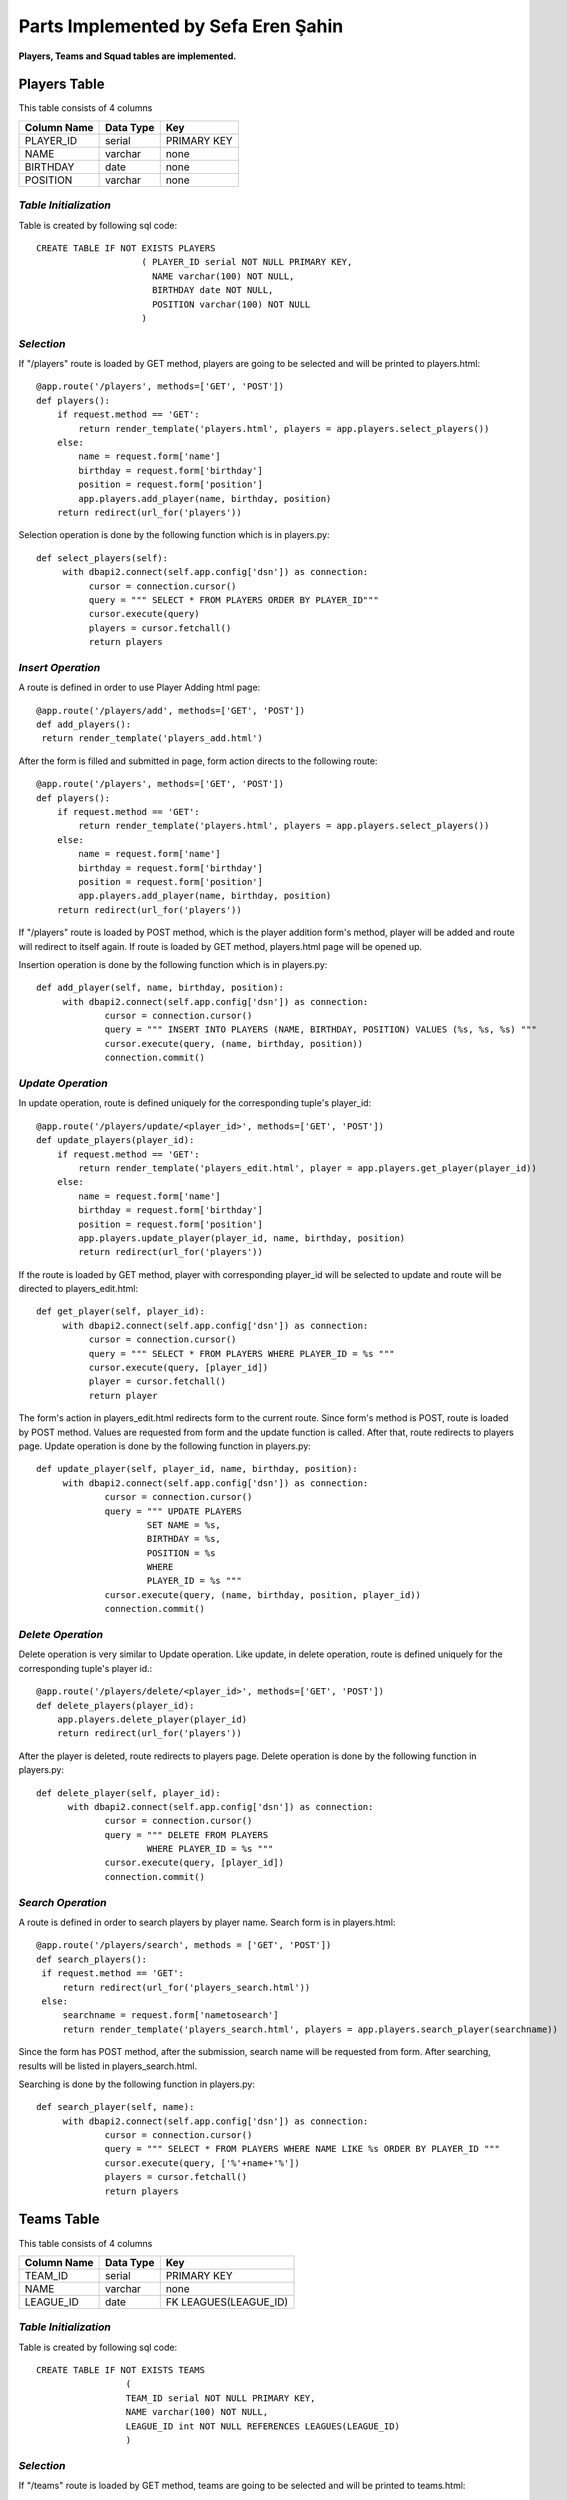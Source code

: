 Parts Implemented by Sefa Eren Şahin
====================================

**Players, Teams and Squad tables are implemented.**

Players Table
-------------
This table consists of 4 columns

+---------------+-----------+-------------+
| Column Name   | Data Type | Key         |
+===============+===========+=============+
| PLAYER_ID     | serial    | PRIMARY KEY |
+---------------+-----------+-------------+
| NAME          | varchar   | none        |
+---------------+-----------+-------------+
| BIRTHDAY      | date      | none        |
+---------------+-----------+-------------+
| POSITION      | varchar   | none        |
+---------------+-----------+-------------+

*Table Initialization*
^^^^^^^^^^^^^^^^^^^^^^

Table is created by following sql code::

   CREATE TABLE IF NOT EXISTS PLAYERS
                       ( PLAYER_ID serial NOT NULL PRIMARY KEY,
                         NAME varchar(100) NOT NULL,
                         BIRTHDAY date NOT NULL,
                         POSITION varchar(100) NOT NULL
                       )

*Selection*
^^^^^^^^^^^

If "/players" route is loaded by GET method, players are going to be selected and will be printed to players.html::

   @app.route('/players', methods=['GET', 'POST'])
   def players():
       if request.method == 'GET':
           return render_template('players.html', players = app.players.select_players())
       else:
           name = request.form['name']
           birthday = request.form['birthday']
           position = request.form['position']
           app.players.add_player(name, birthday, position)
       return redirect(url_for('players'))

Selection operation is done by the following function which is in players.py::

   def select_players(self):
        with dbapi2.connect(self.app.config['dsn']) as connection:
             cursor = connection.cursor()
             query = """ SELECT * FROM PLAYERS ORDER BY PLAYER_ID"""
             cursor.execute(query)
             players = cursor.fetchall()
             return players

*Insert Operation*
^^^^^^^^^^^^^^^^^^

A route is defined in order to use Player Adding html page::

   @app.route('/players/add', methods=['GET', 'POST'])
   def add_players():
    return render_template('players_add.html')

After the form is filled and submitted in page, form action directs to the following route::

   @app.route('/players', methods=['GET', 'POST'])
   def players():
       if request.method == 'GET':
           return render_template('players.html', players = app.players.select_players())
       else:
           name = request.form['name']
           birthday = request.form['birthday']
           position = request.form['position']
           app.players.add_player(name, birthday, position)
       return redirect(url_for('players'))

If "/players" route is loaded by POST method, which is the player addition form's method, player will be added and route will redirect to itself again.
If route is loaded by GET method, players.html page will be opened up.

Insertion operation is done by the following function which is in players.py::

   def add_player(self, name, birthday, position):
        with dbapi2.connect(self.app.config['dsn']) as connection:
                cursor = connection.cursor()
                query = """ INSERT INTO PLAYERS (NAME, BIRTHDAY, POSITION) VALUES (%s, %s, %s) """
                cursor.execute(query, (name, birthday, position))
                connection.commit()

*Update Operation*
^^^^^^^^^^^^^^^^^^

In update operation, route is defined uniquely for the corresponding tuple's player_id::

   @app.route('/players/update/<player_id>', methods=['GET', 'POST'])
   def update_players(player_id):
       if request.method == 'GET':
           return render_template('players_edit.html', player = app.players.get_player(player_id))
       else:
           name = request.form['name']
           birthday = request.form['birthday']
           position = request.form['position']
           app.players.update_player(player_id, name, birthday, position)
           return redirect(url_for('players'))

If the route is loaded by GET method, player with corresponding player_id will be selected to update and route will be directed to players_edit.html::

   def get_player(self, player_id):
        with dbapi2.connect(self.app.config['dsn']) as connection:
             cursor = connection.cursor()
             query = """ SELECT * FROM PLAYERS WHERE PLAYER_ID = %s """
             cursor.execute(query, [player_id])
             player = cursor.fetchall()
             return player

The form's action in players_edit.html redirects form to the current route. Since form's method is POST, route is loaded by POST method.
Values are requested from form and the update function is called. After that, route redirects to players page.
Update operation is done by the following function in players.py::

   def update_player(self, player_id, name, birthday, position):
        with dbapi2.connect(self.app.config['dsn']) as connection:
                cursor = connection.cursor()
                query = """ UPDATE PLAYERS
                        SET NAME = %s,
                        BIRTHDAY = %s,
                        POSITION = %s
                        WHERE
                        PLAYER_ID = %s """
                cursor.execute(query, (name, birthday, position, player_id))
                connection.commit()

*Delete Operation*
^^^^^^^^^^^^^^^^^^

Delete operation is very similar to Update operation. Like update, in delete operation, route is defined uniquely for the corresponding tuple's player id.::

   @app.route('/players/delete/<player_id>', methods=['GET', 'POST'])
   def delete_players(player_id):
       app.players.delete_player(player_id)
       return redirect(url_for('players'))

After the player is deleted, route redirects to players page. Delete operation is done by the following function in players.py::

   def delete_player(self, player_id):
         with dbapi2.connect(self.app.config['dsn']) as connection:
                cursor = connection.cursor()
                query = """ DELETE FROM PLAYERS
                        WHERE PLAYER_ID = %s """
                cursor.execute(query, [player_id])
                connection.commit()

*Search Operation*
^^^^^^^^^^^^^^^^^^

A route is defined in order to search players by player name. Search form is in players.html::

   @app.route('/players/search', methods = ['GET', 'POST'])
   def search_players():
    if request.method == 'GET':
        return redirect(url_for('players_search.html'))
    else:
        searchname = request.form['nametosearch']
        return render_template('players_search.html', players = app.players.search_player(searchname))

Since the form has POST method, after the submission, search name will be requested from form. After searching, results will be listed in players_search.html.

Searching is done by the following function in players.py::

   def search_player(self, name):
        with dbapi2.connect(self.app.config['dsn']) as connection:
                cursor = connection.cursor()
                query = """ SELECT * FROM PLAYERS WHERE NAME LIKE %s ORDER BY PLAYER_ID """
                cursor.execute(query, ['%'+name+'%'])
                players = cursor.fetchall()
                return players

Teams Table
-----------

This table consists of 4 columns

+---------------+-----------+-----------------------+
| Column Name   | Data Type | Key                   |
+===============+===========+=======================+
| TEAM_ID       | serial    | PRIMARY KEY           |
+---------------+-----------+-----------------------+
| NAME          | varchar   | none                  |
+---------------+-----------+-----------------------+
| LEAGUE_ID     | date      | FK LEAGUES(LEAGUE_ID) |
+---------------+-----------+-----------------------+

*Table Initialization*
^^^^^^^^^^^^^^^^^^^^^^

Table is created by following sql code::

   CREATE TABLE IF NOT EXISTS TEAMS
                    (
                    TEAM_ID serial NOT NULL PRIMARY KEY,
                    NAME varchar(100) NOT NULL,
                    LEAGUE_ID int NOT NULL REFERENCES LEAGUES(LEAGUE_ID)
                    )

*Selection*
^^^^^^^^^^^

If "/teams" route is loaded by GET method, teams are going to be selected and will be printed to teams.html::

   @app.route('/teams', methods=['GET', 'POST'])
   def teams():
    if request.method == 'GET':
        return render_template('teams.html', teams = app.teams.select_teams())
    else:
        name = request.form['name']
        league_id = request.form['league_id']
        app.teams.add_team(name,league_id)
    return redirect(url_for('teams'))

Selection operation is done by the following function which is in teams.py::

   def select_teams(self):
         with dbapi2.connect(self.app.config['dsn']) as connection:
              cursor = connection.cursor()
              query = """ SELECT * FROM TEAMS ORDER BY TEAM_ID """
              cursor.execute(query)
              connection.commit()

              teams = cursor.fetchall()
              return teams

*Insert Operation*
^^^^^^^^^^^^^^^^^^

A route is defined in order to use Team Adding html page Leagues are selected and added to Dropdown Menu since League_id is foreign key.::

   @app.route('/teams/add', methods=['GET', 'POST'])
   def add_teams():
    return render_template('teams_add.html', leagues = app.leagues.get_leagues())

After the form is filled and submitted in page, form action directs to the following route::

   @app.route('/teams', methods=['GET', 'POST'])
   def teams():
    if request.method == 'GET':
        return render_template('teams.html', teams = app.teams.select_teams())
    else:
        name = request.form['name']
        league_id = request.form['league_id']
        app.teams.add_team(name,league_id)
    return redirect(url_for('teams'))

If "/teams" route is loaded by POST method, which is the team addition form's method, team will be added and route will redirect to itself again.
If route is loaded by GET method, teams.html page will be opened up.

Insertion operation is done by the following function which is in teams.py::

   def add_team(self, name, league_id):
        with dbapi2.connect(self.app.config['dsn']) as connection:
                cursor = connection.cursor()
                query = """ INSERT INTO TEAMS (NAME, LEAGUE_ID) VALUES (%s, %s) """
                cursor.execute(query, (name, league_id))
                connection.commit()

*Update Operation*
^^^^^^^^^^^^^^^^^^

In update operation, route is defined uniquely for the corresponding tuple's team_id.::

   @app.route('/teams/update/<team_id>', methods=['GET', 'POST'])
   def update_teams(team_id):
    if request.method == 'GET':
        return render_template('teams_edit.html', team = app.teams.get_team(team_id), leagues = app.leagues.get_leagues())
    else:
        name = request.form['name']
        league_id = request.form['league_id']
        app.teams.update_team(team_id, name, league_id)
        return redirect(url_for('teams'))

If the route is loaded by GET method, team with corresponding team_id will be selected to update and route will be directed to teams_edit.html::

   def get_team(self, team_id):
        with dbapi2.connect(self.app.config['dsn']) as connection:
             cursor = connection.cursor()
             query = """ SELECT * FROM TEAMS WHERE TEAM_ID = %s """
             cursor.execute(query, [team_id])
             connection.commit()
             team = cursor.fetchall()
             return team

The form's action in teams_edit.html redirects form to the current route. Since form's method is POST, route is loaded by POST method.
Values are requested from form and the update function is called. After that, route redirects to teams page.
Update operation is done by the following function in teams.py::

   def update_team(self, team_id, name, league_id):
        with dbapi2.connect(self.app.config['dsn']) as connection:
                cursor = connection.cursor()
                query = """ UPDATE TEAMS
                        SET NAME = %s,
                        LEAGUE_ID = %s
                        WHERE
                        TEAM_ID = %s """
                cursor.execute(query, (name, league_id, team_id))
                connection.commit()


*Delete Operation*
^^^^^^^^^^^^^^^^^^

Delete operation is very similar to Update operation. Like update, in delete operation, route is defined uniquely for the corresponding tuple's team id.::

   @app.route('/teams/delete/<team_id>', methods=['GET', 'POST'])
   def delete_teams(team_id):
    app.teams.delete_team(team_id)
    return redirect(url_for('teams'))

After the team is deleted, route redirects to players page. Delete operation is done by the following function in teams.py::

    def delete_team(self, team_id):
         with dbapi2.connect(self.app.config['dsn']) as connection:
            cursor = connection.cursor()
            query = """ DELETE FROM TEAMS WHERE TEAM_ID = %s """
            cursor.execute(query, [team_id])
            connection.commit()

*Search Operation*
^^^^^^^^^^^^^^^^^^

A route is defined in order to search teams by team name. Search form is in teams.html::

   @app.route('/teams/search', methods = ['GET', 'POST'])
   def search_teams():
    if request.method == 'GET':
        return redirect(url_for('teams_search.html'))
    else:
        searchname = request.form['nametosearch']
        return render_template('teams_search.html', teams = app.teams.search_team(searchname))


Since the form has POST method, after the submission, search name will be requested from form. After searching, results will be listed in teams_search.html.

Searching is done by the following function in teams.py::

   def search_team(self, name):
        with dbapi2.connect(self.app.config['dsn']) as connection:
                cursor = connection.cursor()
                query = """ SELECT * FROM TEAMS WHERE NAME LIKE %s ORDER BY TEAM_ID """
                cursor.execute(query, ['%'+name+'%'])
                teams = cursor.fetchall()
                return teams

Squads Table
------------

This table consists of 4 columns

+---------------+-----------+-----------------------+
| Column Name   | Data Type | Key                   |
+===============+===========+=======================+
| SQUAD_ID      | serial    | PRIMARY KEY           |
+---------------+-----------+-----------------------+
| TEAM_ID       | int       | FK TEAMS(TEAM_ID)     |
+---------------+-----------+-----------------------+
| PLAYER_ID     | int       | FK PLAYERS(PLAYER_ID) |
+---------------+-----------+-----------------------+
| KIT_NO        | int       | none                  |
+---------------+-----------+-----------------------+

*Table Initialization*
^^^^^^^^^^^^^^^^^^^^^^

Table is created by following sql code::

   CREATE TABLE IF NOT EXISTS SQUADS
                    (
                    SQUAD_ID serial NOT NULL PRIMARY KEY,
                    TEAM_ID int NOT NULL REFERENCES TEAMS(TEAM_ID),
                    PLAYER_ID int NOT NULL UNIQUE REFERENCES PLAYERS(PLAYER_ID),
                    KIT_NO int NOT NULL
                    )
*Selection*
^^^^^^^^^^^

If "/squads" route is loaded by GET method, squads are going to be selected and will be printed to squads.html::

   @app.route('/squads', methods=['GET', 'POST'])
   def squads():
    if request.method == 'GET':
        return render_template('squads.html', teams = app.squads.get_teams(), squads = app.squads.show_squads())
    else:
        team_id = request.form['team_id']
        player_id = request.form['player_id']
        kit_no = request.form['kit_no']
        app.squads.add_squad(team_id, player_id, kit_no)
    return redirect(url_for('squads'))

Selection is made in a way that, instead of using team_id and player_id, team name and player name corresponding to their id's are selected using LEFT JOIN.
Selection operation is done by the following function which is in squads.py::

   def show_squads(self):
        with dbapi2.connect(self.app.config['dsn']) as connection:
             cursor = connection.cursor()
             query = """ SELECT squad_id, teams.name, players.name, kit_no FROM SQUADS
                     LEFT JOIN TEAMS
                     ON SQUADS.TEAM_ID = TEAMS.TEAM_ID
                     LEFT JOIN PLAYERS
                     ON SQUADS.PLAYER_ID = PLAYERS.PLAYER_ID
                     ORDER BY SQUADS.TEAM_ID """
             cursor.execute(query)
             connection.commit()

             squads = cursor.fetchall()
             return squads

*Insert Operation*
^^^^^^^^^^^^^^^^^^

A route is defined in order to use Squad Adding html page. Teams and Players are selected and added to Dropdown Menus since they're foreign keys.::

   @app.route('/squads/add', methods=['GET', 'POST'])
   def add_squads():
    return render_template('squads_add.html', teams = app.teams.select_teams(), players = app.squads.get_players())


After the form is filled and submitted in page, form action directs to the following route::

   @app.route('/squads', methods=['GET', 'POST'])
   def squads():
    if request.method == 'GET':
        return render_template('squads.html', teams = app.squads.get_teams(), squads = app.squads.show_squads())
    else:
        team_id = request.form['team_id']
        player_id = request.form['player_id']
        kit_no = request.form['kit_no']
        app.squads.add_squad(team_id, player_id, kit_no)
    return redirect(url_for('squads'))


If "/squads" route is loaded by POST method, which is the squad addition form's method, team will be added and route will redirect to itself again.
If route is loaded by GET method, squads.html page will be opened up.

Insertion operation is done by the following function which is in squads.py::

   def add_squad(self, team_id, player_id, kit_no):
        with dbapi2.connect(self.app.config['dsn']) as connection:
                cursor = connection.cursor()
                query = """ INSERT INTO SQUADS (TEAM_ID, PLAYER_ID, KIT_NO) VALUES (%s, %s, %s) """
                cursor.execute(query, (team_id, player_id, kit_no))
                connection.commit()

*Update Operation*
^^^^^^^^^^^^^^^^^^

In update operation, route is defined uniquely for the corresponding tuple's squad_id.::

   @app.route('/squads/update/<squad_id>', methods=['GET', 'POST'])
   def update_squads(squad_id):
       if request.method == 'GET':
           return render_template('squads_edit.html', squad = app.squads.get_squad(squad_id), teams = app.teams.select_teams(), players = app.players.select_players())
       else:
           team_id = request.form['team_id']
           player_id = request.form['player_id']
           kit_no = request.form['kit_no']
           app.squads.update_squad(squad_id, team_id, player_id, kit_no)
           return redirect(url_for('squads'))

If the route is loaded by GET method, team with corresponding squad_id will be selected to update and route will be directed to squads_edit.html::

   def get_squad(self, squad_id):
        with dbapi2.connect(self.app.config['dsn']) as connection:
             cursor = connection.cursor()
             query = """ SELECT * FROM SQUADS WHERE SQUAD_ID = %s """
             cursor.execute(query, [squad_id])
             connection.commit()
             squad = cursor.fetchall()
             return squad

The form's action in squads_edit.html redirects form to the current route. Since form's method is POST, route is loaded by POST method.
Values are requested from form and the update function is called. After that, route redirects to squads page.
Update operation is done by the following function in squads.py::

   def update_squad(self, squad_id, team_id, player_id, kit_no):
        with dbapi2.connect(self.app.config['dsn']) as connection:
                cursor = connection.cursor()
                query = """ UPDATE SQUADS
                        SET
                        TEAM_ID = %s,
                        PLAYER_ID = %s,
                        KIT_NO = %s
                        WHERE
                        SQUAD_ID = %s """
                cursor.execute(query, (team_id, player_id, kit_no, squad_id))
                connection.commit()


*Delete Operation*
^^^^^^^^^^^^^^^^^^

Delete operation is very similar to Update operation. Like update, in delete operation, route is defined uniquely for the corresponding tuple's squad id.::

   @app.route('/squads/delete/<squad_id>', methods=['GET', 'POST'])
   def delete_squads(squad_id):
       app.squads.delete_squad(squad_id)
       return redirect(url_for('squads'))

After the team is deleted, route redirects to squads page. Delete operation is done by the following function in squads.py::

    def delete_squad(self, squad_id):
         with dbapi2.connect(self.app.config['dsn']) as connection:
            cursor = connection.cursor()
            query = """ DELETE FROM SQUADS WHERE SQUAD_ID = %s """
            cursor.execute(query, [squad_id])
            connection.commit()

*Search Operation*
^^^^^^^^^^^^^^^^^^

A route is defined in order to search and filter squads by team name. Searching is made in a way that in squads.html, team names are selected and added to a dropdown list.
And squads can be filtered by selecting team name. Search form is in squads.html::

   @app.route('/squads/search', methods = ['GET', 'POST'])
   def search_squads():
    if request.method == 'GET':
        return redirect(url_for('squads_search.html'), teams = app.squads.get_teams())
    else:
        team_id = request.form['name']
        return render_template('squads_search.html', teams = app.squads.get_teams(), squads = app.squads.search_squad(team_id))

Team names ae selected by the following function in squads.py. This function selects team names distinctly. To obtain team name corresponding to team_id, LEFT JOIN is used.::

   def get_teams(self):
        with dbapi2.connect(self.app.config['dsn']) as connection:
             cursor = connection.cursor()
             query = """ SELECT DISTINCT teams.team_id, teams.name FROM SQUADS
                     LEFT JOIN TEAMS
                     ON SQUADS.TEAM_ID = TEAMS.TEAM_ID ORDER BY TEAM_ID"""
             cursor.execute(query)
             connection.commit()
             teams = cursor.fetchall()
             return teams


Since the form has POST method, after the submission, search name will be requested from form. After searching, results will be listed in squads_search.html.

Searching is done by the following function in squads.py::

   def search_squad(self, team_id):
        with dbapi2.connect(self.app.config['dsn']) as connection:
             cursor = connection.cursor()
             query =  """ SELECT squad_id, teams.name, players.name, kit_no FROM SQUADS
                     LEFT JOIN TEAMS
                     ON SQUADS.TEAM_ID = TEAMS.TEAM_ID
                     LEFT JOIN PLAYERS
                     ON SQUADS.PLAYER_ID = PLAYERS.PLAYER_ID
                     WHERE SQUADS.TEAM_ID = %s
                     ORDER BY SQUADS.TEAM_ID """
             cursor.execute(query, [team_id])
             connection.commit()
             squad = cursor.fetchall()
             return squad

